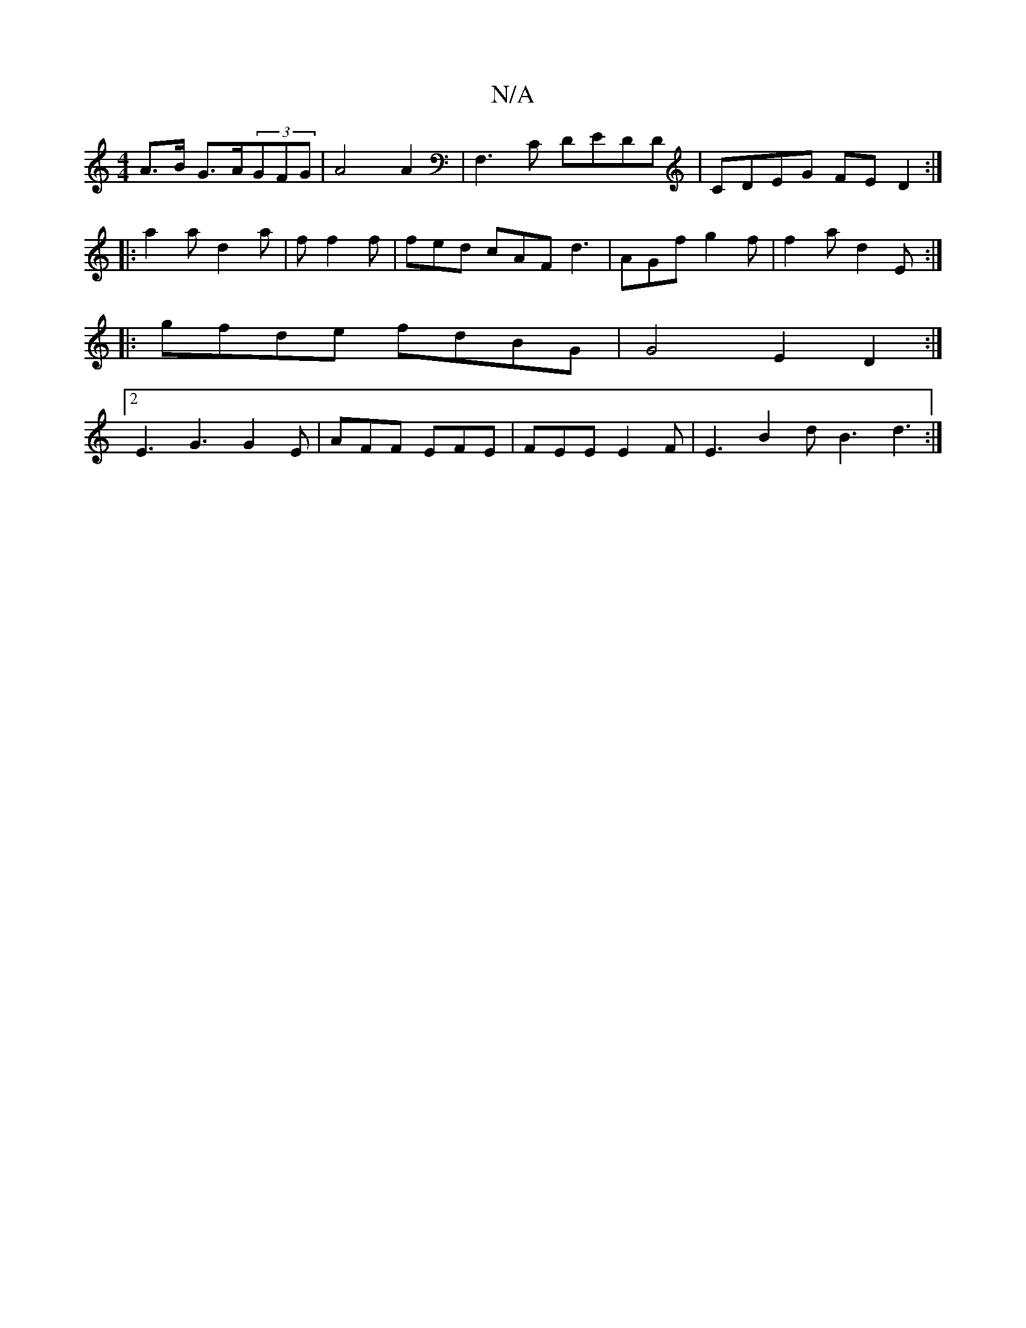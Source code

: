 X:1
T:N/A
M:4/4
R:N/A
K:Cmajor
A>B G>A(3GFG | A4 A2 | F,3C DEDD|CDEG FED2:|
|:a2a d2 a |f f2f | fed cAF 1 d3 | AGf g2f | f2 a d2 E :|
|:gfde fdBG | G4 E2 D2 :|
[2 E3 G3 G2E |AFF EFE | FEE E2F | E3 B2 d B3 d3 :|

ED GB/A/GGF|E2E EEF